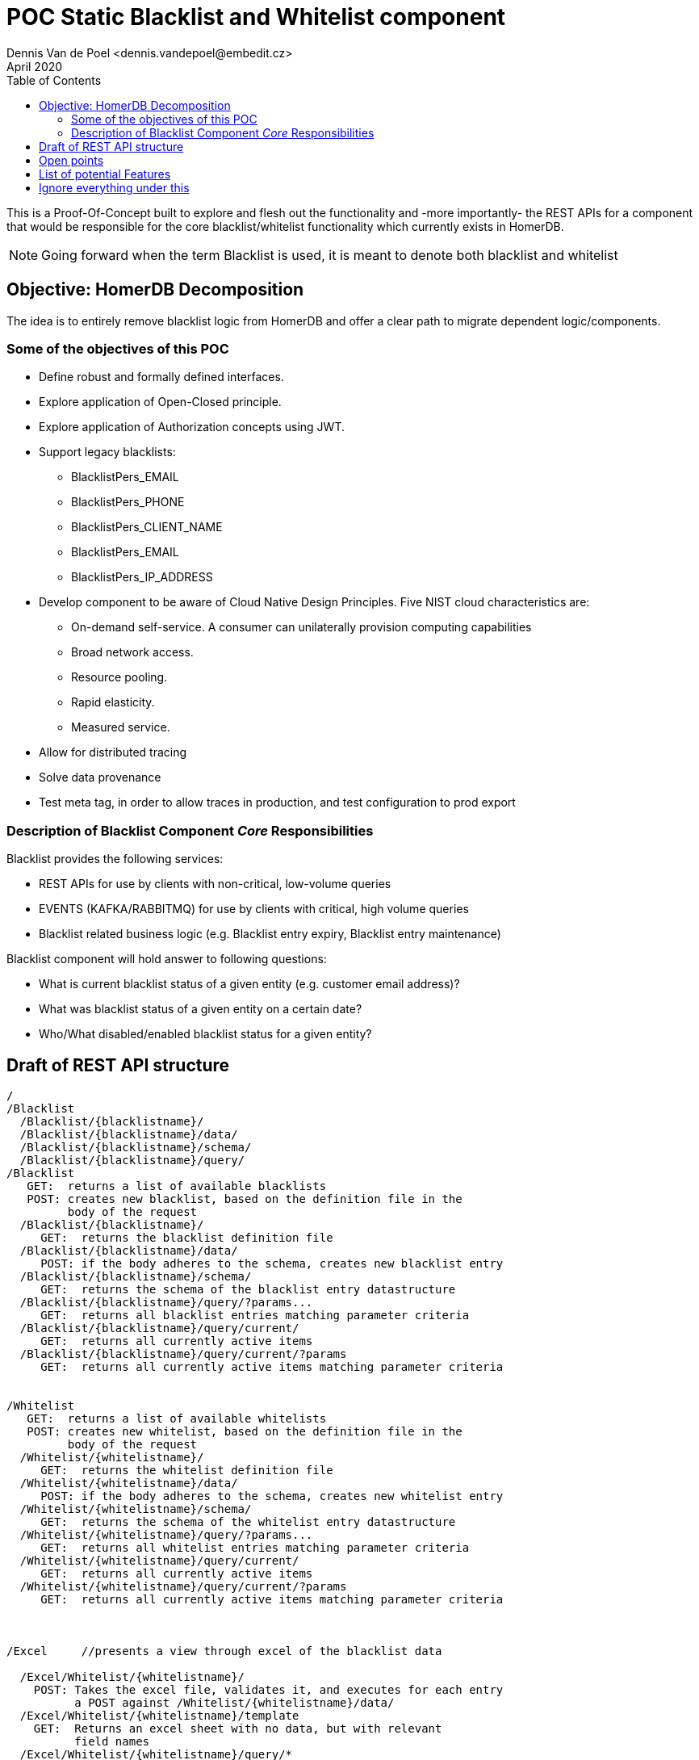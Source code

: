 = POC Static Blacklist and Whitelist component
Dennis Van de Poel <dennis.vandepoel@embedit.cz>
April 2020
:toc:

This is a Proof-Of-Concept built to explore and flesh out the functionality
and -more importantly- the REST APIs for a component that would be responsible
for the core blacklist/whitelist functionality which currently exists in HomerDB.

NOTE: Going forward when the term Blacklist is used, it is meant to 
denote both blacklist and whitelist  


== Objective: HomerDB Decomposition 

The idea is to entirely remove blacklist logic from HomerDB and offer a 
clear path to migrate dependent logic/components. 


=== Some of the objectives of this POC

* Define robust and formally defined interfaces.
* Explore application of Open-Closed principle.
* Explore application of Authorization concepts using JWT.
* Support legacy blacklists:
** BlacklistPers_EMAIL
** BlacklistPers_PHONE
** BlacklistPers_CLIENT_NAME
** BlacklistPers_EMAIL
** BlacklistPers_IP_ADDRESS
* Develop component to be aware of Cloud Native Design Principles.
  Five NIST cloud characteristics are:
** On-demand self-service. A consumer can unilaterally provision computing capabilities
** Broad network access.
** Resource pooling.
** Rapid elasticity.
** Measured service. 
* Allow for distributed tracing
* Solve data provenance
* Test meta tag, in order to allow traces in production, and test
  configuration to prod export


=== Description of Blacklist Component _Core_ Responsibilities

.Blacklist provides the following services:
* REST APIs for use by clients with non-critical, low-volume queries
* EVENTS (KAFKA/RABBITMQ) for use by clients with critical, high volume queries
* Blacklist related business logic (e.g. Blacklist entry expiry, Blacklist entry maintenance)

.Blacklist component will hold answer to following questions:
* What is current blacklist status of a given entity (e.g. customer email address)?
* What was blacklist status of a given entity on a certain date?
* Who/What disabled/enabled blacklist status for a given entity?

== Draft of REST API structure

....
/
/Blacklist
  /Blacklist/{blacklistname}/
  /Blacklist/{blacklistname}/data/
  /Blacklist/{blacklistname}/schema/
  /Blacklist/{blacklistname}/query/
/Blacklist
   GET:  returns a list of available blacklists
   POST: creates new blacklist, based on the definition file in the 
         body of the request
  /Blacklist/{blacklistname}/
     GET:  returns the blacklist definition file
  /Blacklist/{blacklistname}/data/
     POST: if the body adheres to the schema, creates new blacklist entry
  /Blacklist/{blacklistname}/schema/
     GET:  returns the schema of the blacklist entry datastructure
  /Blacklist/{blacklistname}/query/?params...
     GET:  returns all blacklist entries matching parameter criteria  
  /Blacklist/{blacklistname}/query/current/
     GET:  returns all currently active items
  /Blacklist/{blacklistname}/query/current/?params
     GET:  returns all currently active items matching parameter criteria


/Whitelist
   GET:  returns a list of available whitelists
   POST: creates new whitelist, based on the definition file in the 
         body of the request
  /Whitelist/{whitelistname}/
     GET:  returns the whitelist definition file
  /Whitelist/{whitelistname}/data/
     POST: if the body adheres to the schema, creates new whitelist entry
  /Whitelist/{whitelistname}/schema/
     GET:  returns the schema of the whitelist entry datastructure
  /Whitelist/{whitelistname}/query/?params...
     GET:  returns all whitelist entries matching parameter criteria  
  /Whitelist/{whitelistname}/query/current/
     GET:  returns all currently active items
  /Whitelist/{whitelistname}/query/current/?params
     GET:  returns all currently active items matching parameter criteria



/Excel     //presents a view through excel of the blacklist data

  /Excel/Whitelist/{whitelistname}/
    POST: Takes the excel file, validates it, and executes for each entry
          a POST against /Whitelist/{whitelistname}/data/
  /Excel/Whitelist/{whitelistname}/template
    GET:  Returns an excel sheet with no data, but with relevant 
          field names
  /Excel/Whitelist/{whitelistname}/query/*
    GET:  Returns an excel sheet with the data returned by executing a get
          against /Whitelist/{whitelistname}/query/*

  /Excel/Blacklist/{blacklistname}/
    POST: Takes the excel file, validates it, and executes for each entry
          a POST against /Blacklist/{blacklistname}/data/
  /Excel/Blacklist/{blacklistname}/template
    GET:  Returns an excel sheet with no data, but with relevant 
          field names
  /Excel/Blacklist/{blacklistname}/query/*
    GET:  Returns an excel sheet with the data returned by executing a get
        against /Blacklist/{blacklistname}/query/*


/UI       //a simple html/css/js view of the blacklist data and actions
    GET: returns UI with list of all blacklists and whitelists

  /UI/Whitelist
    GET: returns list of all whitelists
  /UI/Blacklist
    GET: returns list of all blacklists
  /UI/Whitelist/{whitelistname}/ 
    GET: returns ui to perform crud operations on whitelist data
  /UI/Blacklist/{blacklistname}/
    GET: returns ui to perform crud operations on whitelist data

....

== Open points

1. Review AS IS whitelist overriding blacklist functionality, and
   amend API design of
2. Define strategy to allow (backward compatible) changes of the 
   (data structure) definitions
   

== List of potential Features
Below is a list potential features that the Blacklist component might offer. 

[NOTE]
====
The list below is similar to the output of a brainstorming session,
i.e. has not been validated and constitute no way Acceptance criteria
of the POC or final component.

The list is in no particular order.
====

  Feature: Allow a user to query if some entity is currently blacklisted
    An entity can be customer email address, phone number, bank account
    A user will need to have proper authorization

  Feature: Allow a user to submit a fuzzy query if some entity is blacklisted
    Fuzzy queries will be rate limited
    An entity can be customer email address, phone number, bank account
    A user will need to have proper authorization

  Feature: Allow a user to query if some entity was blacklisted in the past
    An entity can be customer email address, phone number, bank account
    A user will need to have proper authorization

  Feature: Allow a user to download an excel template file to perform mass-upload
    The excel template file will have some validations based on schema definition
    
  Feature: Allow an admin user to create a new blacklist
    The admin can define relevant JWT rules that govern CRUD actions
    The admin can extend the schema (with some limits)

As a user with admin privileges
I can create new blacklists


As a user with blacklist maintenance privileges
I can change the status of a blacklist item

== Ignore everything under this
  Feature: Some terse yet descriptive text of what is desired
    In order to realize a named business value
    As an explicit system actor
    I want to gain some beneficial outcome which furthers the goal

  Scenario: Some determinable business situation
    Given some precondition
      And some other precondition
     When some action by the actor
      And some other action
      And yet another action
     Then some testable outcome is achieved
      And something else we can check happens too


[plantuml]
----
Bob->Alice : hello
----

[source,ruby]
----
require 'sinatra' // 

get '/hi' do // <1>
  "Hello World!" // <2>
end
----

<1> URL mapping
<2> HTTP response body


[plantuml]
----
@startuml
package "Some Group" {
  HTTP - [First Component]
  [Another Component]
}
 
node "Other Groups" {
  FTP - [Second Component]
  [First Component] --> FTP
} 

cloud {
  [Example 1]
}


database "MySql" {
  folder "This is my folder" {
    [Folder 3]
  }
  frame "Foo" {
    [Frame 4]
  }
}


[Another Component] --> [Example 1]
[Example 1] --> [Folder 3]
[Folder 3] --> [Frame 4]
@enduml
----
